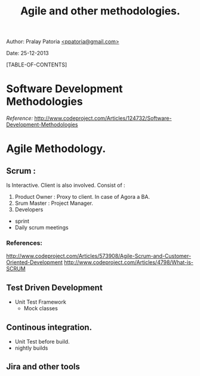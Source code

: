#+BEGIN_HTML
<meta http-equiv="Content-Style-Type" content="text/css">
<link rel="stylesheet" href="org-style.css" type="text/css" />
<style type="text/css"/></style>
#+END_HTML

#+TITLE: Agile and other methodologies.

#+BEGIN_HTML
<div id="postamble">
<p class="author"> Author: Pralay Patoria
<a href="mailto:ppatoria@gmail.com">&lt;ppatoria@gmail.com&gt;</a>
</p>
<p class="date"> Date: 25-12-2013</p>
</div>
#+END_HTML

#+OPTIONS: date:nil, creator:nil, author:nil				

[TABLE-OF-CONTENTS]

* Software Development Methodologies 
/Reference:/ http://www.codeproject.com/Articles/124732/Software-Development-Methodologies

* Agile Methodology.
** Scrum : 
    Is Interactive. Client is also involved.
    Consist of :
    1. Product Owner : Proxy to client. In case of Agora a BA.
    2. Srum Master   : Project Manager.
    3. Developers    

    - sprint 
    - Daily scrum meetings
*** References: 
    http://www.codeproject.com/Articles/573908/Agile-Scrum-and-Customer-Oriented-Development
    http://www.codeproject.com/Articles/4798/What-is-SCRUM

** Test Driven Development
    - Unit Test Framework
        * Mock classes   

** Continous integration.
    - Unit Test before build.
    - nightly builds

** Jira and other tools
